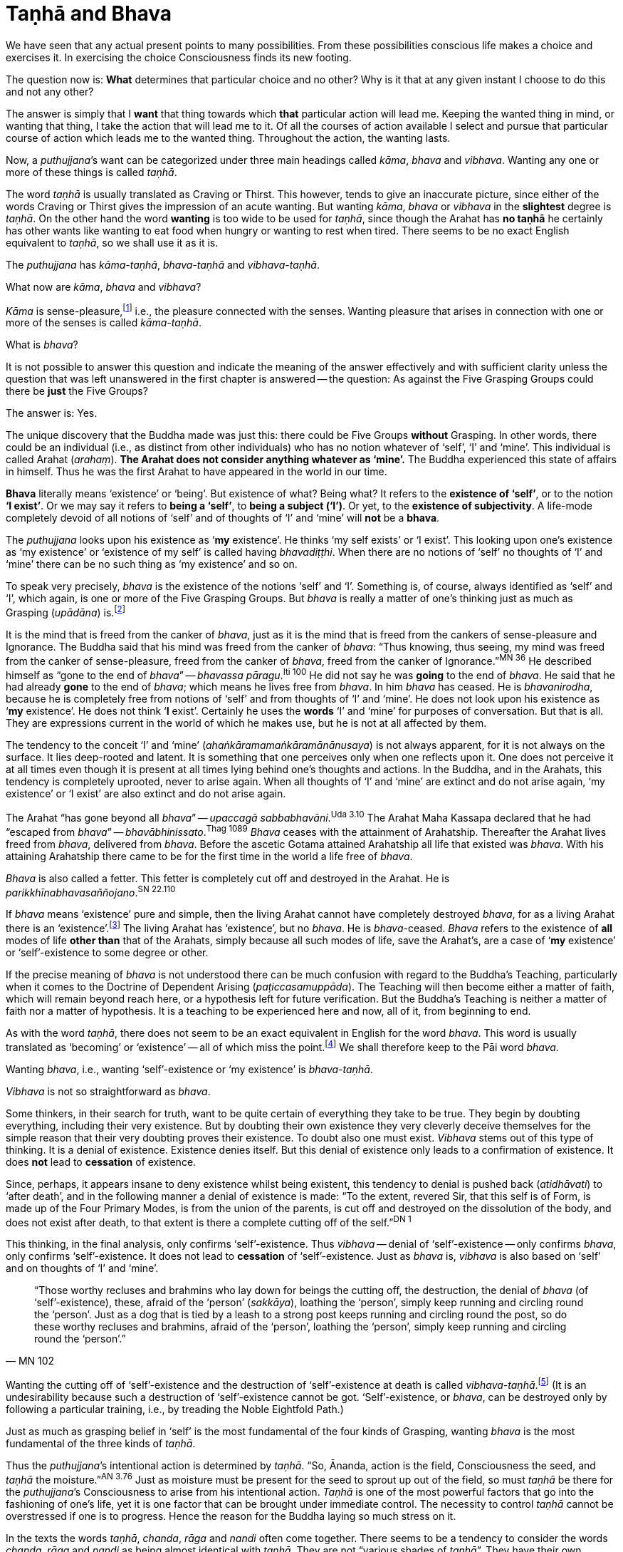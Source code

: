 [[tanha-and-bhava]]
= Taṇhā and Bhava

We have seen that any actual present points to many possibilities. From
these possibilities conscious life makes a choice and exercises it. In
exercising the choice Consciousness finds its new footing.

The question now is: *What* determines that particular choice and no
other? Why is it that at any given instant I choose to do this and not
any other?

The answer is simply that I *want* that thing towards which *that*
particular action will lead me. Keeping the wanted thing in mind, or
wanting that thing, I take the action that will lead me to it. Of all
the courses of action available I select and pursue that particular
course of action which leads me to the wanted thing. Throughout the
action, the wanting lasts.

Now, a __puthujjana__’s want can be categorized under three main
headings called __kāma__, _bhava_ and __vibhava__. Wanting any one or
more of these things is called __taṇhā__.

The word _taṇhā_ is usually translated as Craving or Thirst. This
however, tends to give an inaccurate picture, since either of the words
Craving or Thirst gives the impression of an acute wanting. But wanting
__kāma__, _bhava_ or _vibhava_ in the *slightest* degree is __taṇhā__.
On the other hand the word *wanting* is too wide to be used for
__taṇhā__, since though the Arahat has *no taṇhā* he certainly has other
wants like wanting to eat food when hungry or wanting to rest when
tired. There seems to be no exact English equivalent to __taṇhā__, so we
shall use it as it is.

The _puthujjana_ has __kāma-taṇhā__, _bhava-taṇhā_ and __vibhava-taṇhā__.

What now are __kāma__, _bhava_ and __vibhava__?

_Kāma_ is sense-pleasure,footnote:[Pleasure, it should be noted, is not
the feeling born of the senses. One can take pleasure in a feeling or
not take pleasure in it. Thus pleasure is a matter of one’s mental
attitude. The Buddha said that his mind was freed from the Canker of
sense-pleasure (__kāmāsavāpi cittaṃ vimuccitva__). Sight, sound, smell,
taste and touch are the strands of sense-pleasure (__kāmagunā__).] i.e.,
the pleasure connected with the senses. Wanting pleasure that arises in
connection with one or more of the senses is called __kāma-taṇhā__.

What is __bhava__?

It is not possible to answer this question and indicate the meaning of
the answer effectively and with sufficient clarity unless the question
that was left unanswered in the first chapter is answered -- the
question: As against the Five Grasping Groups could there be *just* the
Five Groups?

The answer is: Yes.

The unique discovery that the Buddha made was just this: there could be
Five Groups *without* Grasping. In other words, there could be an
individual (i.e., as distinct from other individuals) who has no notion
whatever of ‘self’, ‘I’ and ‘mine’. This individual is called Arahat
(__arahaṃ__). *The Arahat does not consider anything whatever as
‘mine’.* The Buddha experienced this state of affairs in himself. Thus
he was the first Arahat to have appeared in the world in our time.

*Bhava* literally means ‘existence’ or ‘being’. But existence of what?
Being what? It refers to the *existence of ‘self’*, or to the notion
*‘I exist’*. Or we may say it refers to *being a ‘self’*, to *being
a subject (‘I’)*. Or yet, to the *existence of subjectivity*. A
life-mode completely devoid of all notions of ‘self’ and of thoughts of
‘I’ and ‘mine’ will *not* be a *bhava*.

The _puthujjana_ looks upon his existence as ‘*my* existence’. He
thinks ‘my self exists’ or ‘I exist’. This looking upon one’s existence
as ‘my existence’ or ‘existence of my self’ is called having
__bhavadiṭṭhi__. When there are no notions of ‘self’ no thoughts of ‘I’
and ‘mine’ there can be no such thing as ‘my existence’ and so on.

To speak very precisely, _bhava_ is the existence of the notions ‘self’
and ‘I’. Something is, of course, always identified as ‘self’ and ‘I’,
which again, is one or more of the Five Grasping Groups. But _bhava_ is
really a matter of one’s thinking just as much as Grasping (__upādāna__)
is.footnote:[This should not lead the reader to think that since _bhava_
and upādāna are really a matter of one’s thinking they can be easily got
rid of if necessary. If one completely gets rid of the thought ‘mine’ so
that it will never arise again, then one has become Arahat.]

It is the mind that is freed from the canker of __bhava__, just as it is
the mind that is freed from the cankers of sense-pleasure and
Ignorance. The Buddha said that his mind was freed from the canker of
__bhava__: “Thus knowing, thus seeing, my mind was freed from the canker
of sense-pleasure, freed from the canker of __bhava__, freed from the
canker of Ignorance.”^MN{nbsp}36^ He described himself
as “gone to the end of __bhava__” -- __bhavassa
pāragu__.^Iti{nbsp}100^ He did not say he was *going* to the
end of __bhava__. He said that he had already *gone* to the end of
__bhava__; which means he lives free from __bhava__. In him _bhava_ has
ceased. He is __bhavanirodha__, because he is completely free from
notions of ‘self’ and from thoughts of ‘I’ and ‘mine’. He does not look
upon his existence as ‘*my* existence’. He does not think ‘*I*
exist’. Certainly he uses the *words* ‘I’ and ‘mine’ for purposes of
conversation. But that is all. They are expressions current in the world
of which he makes use, but he is not at all affected by them.

The tendency to the conceit ‘I’ and ‘mine’
(__ahaṅkāramamaṅkāramānānusaya__) is not always apparent, for it is not
always on the surface. It lies deep-rooted and latent. It is something
that one perceives only when one reflects upon it. One does not perceive
it at all times even though it is present at all times lying behind
one's thoughts and actions. In the Buddha, and in the Arahats, this
tendency is completely uprooted, never to arise again. When all thoughts
of ‘I’ and ‘mine’ are extinct and do not arise again, ‘my existence’ or
‘I exist’ are also extinct and do not arise again.

// https://suttacentral.net/pi/ud3.10

The Arahat “has gone beyond all __bhava__” -- __upaccagā
sabbabhavāni__.^Uda{nbsp}3.10^ The Arahat
Maha Kassapa declared that he had “escaped from __bhava__” --
__bhavābhinissato__.^Thag{nbsp}1089^ _Bhava_ ceases with the
attainment of Arahatship. Thereafter the Arahat lives freed from
__bhava__, delivered from __bhava__. Before the ascetic Gotama attained
Arahatship all life that existed was __bhava__. With his attaining
Arahatship there came to be for the first time in the world a life free
of __bhava__.

// https://suttacentral.net/pi/sn22.110

_Bhava_ is also called a fetter. This fetter is completely cut off and
destroyed in the Arahat. He is __parikkhīnabhavasaññojano__.^SN{nbsp}22.110^

If _bhava_ means ‘existence’ pure and simple, then the living Arahat
cannot have completely destroyed __bhava__, for as a living Arahat there
is an ‘existence’.footnote:[See page 56. FIXME: add link] The living
Arahat has ‘existence’, but no __bhava__. He is __bhava__-ceased.
_Bhava_ refers to the existence of *all* modes of life *other than* that
of the Arahats, simply because all such modes of life, save the
Arahat’s, are a case of ‘*my* existence’ or ‘self’-existence to some
degree or other.

If the precise meaning of _bhava_ is not understood there can be much
confusion with regard to the Buddha’s Teaching, particularly when it
comes to the Doctrine of Dependent Arising (__paṭiccasamuppāda__). The
Teaching will then become either a matter of faith, which will remain
beyond reach here, or a hypothesis left for future verification. But the
Buddha’s Teaching is neither a matter of faith nor a matter of
hypothesis. It is a teaching to be experienced here and now, all of it,
from beginning to end.

As with the word __taṇhā__, there does not seem to be an exact
equivalent in English for the word __bhava__. This word is usually
translated as ‘becoming’ or ‘existence’ -- all of which miss the
point.footnote:[Sometimes _bhava_ is seen translated as rebirth! The
extent to which the meaning of the Suttas (Discourses) is hidden from
the reader by such inaccuracies can thus be seen.] We shall therefore
keep to the Pāi word __bhava__.

Wanting __bhava__, i.e., wanting ‘self’-existence or ‘my existence’ is
__bhava-taṇhā__.

_Vibhava_ is not so straightforward as __bhava__.

Some thinkers, in their search for truth, want to be quite certain of
everything they take to be true. They begin by doubting everything,
including their very existence. But by doubting their own existence they
very cleverly deceive themselves for the simple reason that their very
doubting proves their existence. To doubt also one must exist. _Vibhava_
stems out of this type of thinking. It is a denial of existence.
Existence denies itself. But this denial of existence only leads to a
confirmation of existence. It does *not* lead to *cessation* of
existence.

Since, perhaps, it appears insane to deny existence whilst being
existent, this tendency to denial is pushed back (__atidhāvati__) to
‘after death’, and in the following manner a denial of existence is
made: “To the extent, revered Sir, that this self is of Form, is made up
of the Four Primary Modes, is from the union of the parents, is cut off
and destroyed on the dissolution of the body, and does not exist after
death, to that extent is there a complete cutting off of the
self.”^DN{nbsp}1^

This thinking, in the final analysis, only confirms ‘self’-existence.
Thus _vibhava_ -- denial of ‘self’-existence -- only confirms __bhava__,
only confirms ‘self’-existence. It does not lead to *cessation* of
‘self’-existence. Just as _bhava_ is, _vibhava_ is also based on ‘self’
and on thoughts of ‘I’ and ‘mine’.

[quote, MN 102]
____
“Those worthy recluses and brahmins
who lay down for beings the cutting off, the destruction, the denial of
_bhava_ (of ‘self’-existence), these, afraid of the ‘person’
(__sakkāya__), loathing the ‘person’, simply keep running and circling
round the ‘person’. Just as a dog that is tied by a leash to a strong
post keeps running and circling round the post, so do these worthy
recluses and brahmins, afraid of the ‘person’, loathing the ‘person’,
simply keep running and circling round the ‘person’.”
____

Wanting the cutting off of ‘self’-existence and the destruction of
‘self’-existence at death is called __vibhava-taṇhā__.footnote:[See
Appendix on Vibhava-taṇhā, pages 172 and 173. FIXME: add link] (It is an
undesirability because such a destruction of ‘self’-existence cannot be
got. ‘Self’-existence, or __bhava__, can be destroyed only by following
a particular training, i.e., by treading the Noble Eightfold Path.)

Just as much as grasping belief in ‘self’ is the most fundamental of the
four kinds of Grasping, wanting _bhava_ is the most fundamental of the
three kinds of __taṇhā__.

// https://suttacentral.net/pi/an3.76

Thus the __puthujjana__’s intentional action is determined by __taṇhā__.
“So, Ānanda, action is the field, Consciousness the seed, and _taṇhā_
the moisture.”^AN{nbsp}3.76^ Just as moisture must be present for the seed to sprout up
out of the field, so must _taṇhā_ be there for the __puthujjana__’s
Consciousness to arise from his intentional action. _Taṇhā_ is one of
the most powerful factors that go into the fashioning of one’s life, yet
it is one factor that can be brought under immediate control. The
necessity to control _taṇhā_ cannot be overstressed if one is to
progress. Hence the reason for the Buddha laying so much stress on it.

In the texts the words __taṇhā__, __chanda__, _rāga_ and _nandi_ often
come together. There seems to be a tendency to consider the words
__chanda__, _rāga_ and _nandi_ as being almost identical with __taṇhā__.
They are not “various shades of __taṇhā__”. They have their own meaning.

_Chanda_ means desire, _rāga_ means attachment, and _nandi_ means
delight. Desire, attachment and delight are things dependent on
__taṇhā__. Were there no kind of wanting sense-pleasures or
‘self’-existence there can be no desire or attachment or delight.

[quote, DN 15]
____
“Thus it is, Ānanda, that _taṇhā_ arises dependent on feeling, pursuit
dependent on __taṇhā__, gain dependent on pursuit decision dependent on
gain, *desire* and *attachment* dependent on decision, tenacity
dependent on desire and attachment, possession dependent on tenacity,
avarice dependent on possession, watch and ward dependent on avarice,
and many a bad and unskilled state of things such as blows and wounds,
strife, contradiction and retort, quarrelling, slander and lies arise
from keeping watch and ward.”
____

Desire (__chanda__), attachment (__rāga__) and delight (__nandi__) have
also been referred to as Grasping (__upādāna__). “Friend, Visakha, that
desire and attachment there is in the Five Grasping Groups, that there,
is the Grasping.”^MN{nbsp}44^ And, “Whatsoever there
is delight in Feeling, that is Grasping.”^MN{nbsp}38^
This means to say that grasping something also means desiring of it, or
being attached to it, or delighting in it. This is so because desiring,
or being attached, or delighting, is *in effect* the same as regarding
as ‘mine’. It is a matter of direct experience that when desire,
attachment or delight exist ‘I’ and ‘mine’ also exist. It is only an ‘I’
that can desire something or be attached to it or delight in it.

__Taṇhā__, desire, attachment, delight, are all supports for __bhava__.
‘*I* exist’ or ‘*my* existence’ stands supported by these. _Bhava_
hangs on these as its “cord”. They are called the “cord of __bhava__”
(__bhavanetti__).

// https://suttacentral.net/pi/sn23.3

[quote, SN 23.3]
____
“Whatever desire, attachment, delight, __taṇhā__,
whatever tendencies to determinations, attachments, and to the grasping
of various means there are in the mind, Radha, towards Form … Feeling …
Perception … Determinations … Consciousness, that is called the cord of
__bhava__. The cessation of these is the cessation of the cord of __bhava__.”
____

Just as a bunch of mangoes hanging by a stalk will fall down when the
stalk is cut, so will _bhava_ disappear when the cord of _bhava_ is cut.
The Buddha said that he stood with the cord of _bhava_ cut. Thus he
stood freed from __bhava__.

[quote, DN 1]
____
“Just, monks, as when the stalk of a bunch
of mangoes has been cut, all the mangoes that were hanging on that stalk
go with it, just so, monks, the body of the Tathāgata stands with the
cord that binds it to _bhava_ cut (__ucchinnabhavanettiko__).”
____
